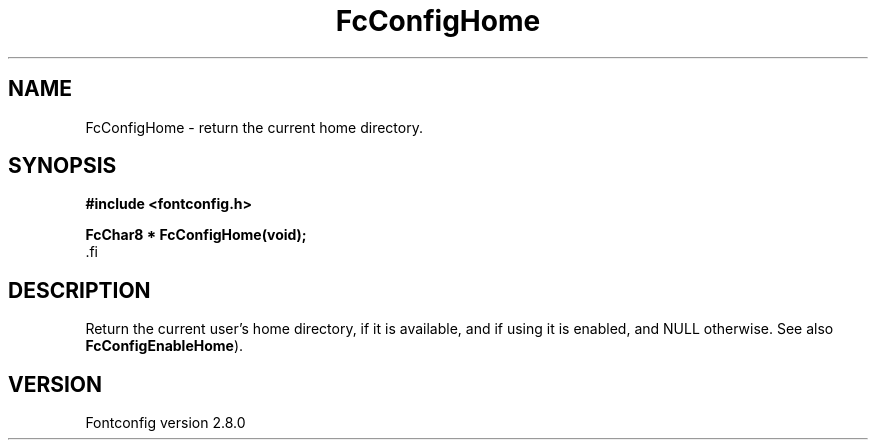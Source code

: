 .\\" auto-generated by docbook2man-spec $Revision: 1.1.1.2 $
.TH "FcConfigHome" "3" "18 November 2009" "" ""
.SH NAME
FcConfigHome \- return the current home directory.
.SH SYNOPSIS
.nf
\fB#include <fontconfig.h>
.sp
FcChar8 * FcConfigHome(void\fI\fB);
\fR.fi
.SH "DESCRIPTION"
.PP
Return the current user's home directory, if it is available, and if using it
is enabled, and NULL otherwise.
See also \fBFcConfigEnableHome\fR).
.SH "VERSION"
.PP
Fontconfig version 2.8.0
